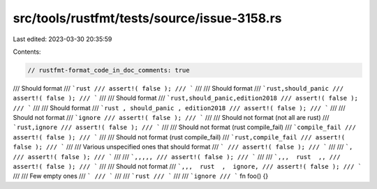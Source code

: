 src/tools/rustfmt/tests/source/issue-3158.rs
============================================

Last edited: 2023-03-30 20:35:59

Contents:

.. code-block:: rs

    // rustfmt-format_code_in_doc_comments: true

/// Should format
/// ```rust
/// assert!( false );
/// ```
///
/// Should format
/// ```rust,should_panic
/// assert!( false );
/// ```
///
/// Should format
/// ```rust,should_panic,edition2018
/// assert!( false );
/// ```
///
/// Should format
/// ```rust , should_panic , edition2018
/// assert!( false );
/// ```
///
/// Should not format
/// ```ignore
/// assert!( false );
/// ```
///
/// Should not format (not all are rust)
/// ```rust,ignore
/// assert!( false );
/// ```
///
/// Should not format (rust compile_fail)
/// ```compile_fail
/// assert!( false );
/// ```
///
/// Should not format (rust compile_fail)
/// ```rust,compile_fail
/// assert!( false );
/// ```
///
/// Various unspecified ones that should format
/// ```
/// assert!( false );
/// ```
///
/// ```,
/// assert!( false );
/// ```
///
/// ```,,,,,
/// assert!( false );
/// ```
///
/// ```,,,  rust  ,,
/// assert!( false );
/// ```
///
/// Should not format
/// ```,,,  rust  ,  ignore,
/// assert!( false );
/// ```
///
/// Few empty ones
/// ```
/// ```
///
/// ```rust
/// ```
///
/// ```ignore
/// ```
fn foo() {}


